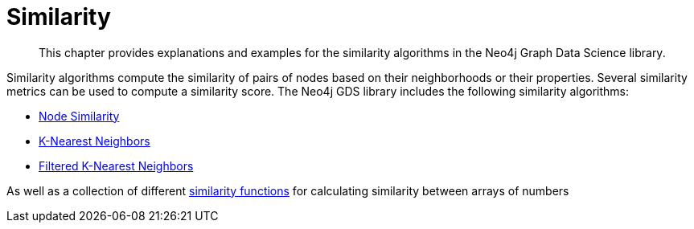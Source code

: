 [[algorithms-similarity]]
= Similarity
:description: This chapter provides explanations and examples for the similarity algorithms in the Neo4j Graph Data Science library.

[abstract]
--
This chapter provides explanations and examples for the similarity algorithms in the Neo4j Graph Data Science library.
--

Similarity algorithms compute the similarity of pairs of nodes based on their neighborhoods or their properties.
Several similarity metrics can be used to compute a similarity score.
The Neo4j GDS library includes the following similarity algorithms:

* xref::algorithms/node-similarity.adoc[Node Similarity]
* xref::algorithms/knn.adoc[K-Nearest Neighbors]
* xref::algorithms/alpha/filtered-knn.adoc[Filtered K-Nearest Neighbors]

As well as a collection of different xref::algorithms/similarity-functions.adoc[similarity functions] for calculating similarity between arrays of numbers



